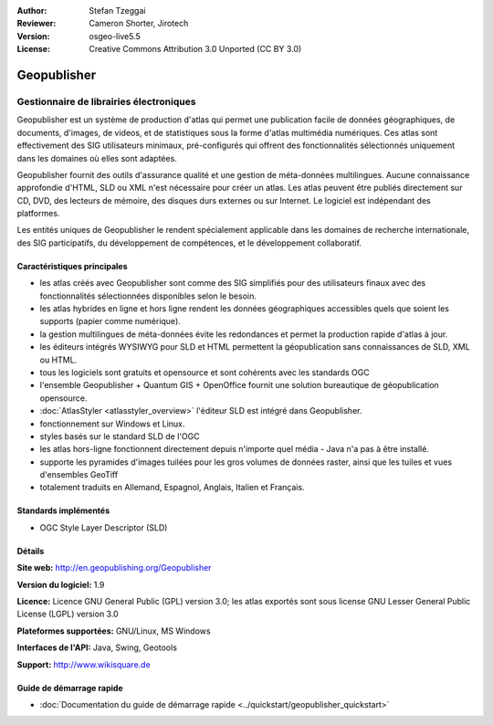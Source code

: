 :Author: Stefan Tzeggai
:Reviewer: Cameron Shorter, Jirotech
:Version: osgeo-live5.5
:License: Creative Commons Attribution 3.0 Unported (CC BY 3.0)

.. image:: /images/project_logos/logo-Geopublisher.png
  :alt: Logo du projet
  :align: right
  :target: http://en.geopublishing.org/Geopublisher


Geopublisher
================================================================================

Gestionnaire de librairies électroniques
~~~~~~~~~~~~~~~~~~~~~~~~~~~~~~~~~~~~~~~~~~~~~~~~~~~~~~~~~~~~~~~~~~~~~~~~~~~~~~~~

Geopublisher est un système de production d'atlas qui permet une publication facile de données géographiques, de documents, d'images, de videos, et de statistiques sous la forme d'atlas multimédia numériques. Ces atlas sont effectivement des SIG utilisateurs minimaux, pré-configurés qui offrent des fonctionnalités sélectionnés uniquement dans les domaines où elles sont adaptées.

Geopublisher fournit des outils d'assurance qualité et une gestion de méta-données multilingues. Aucune connaissance approfondie d'HTML, SLD ou XML n'est nécessaire pour créer un atlas. Les atlas peuvent être publiés directement sur CD, DVD, des lecteurs de mémoire, des disques durs externes ou sur Internet. Le logiciel est indépendant des platformes.

Les entités uniques de Geopublisher le rendent spécialement applicable dans les domaines de recherche internationale, des SIG participatifs, du développement de compétences, et le développement collaboratif.

Caractéristiques principales
--------------------------------------------------------------------------------
.. image:: /images/projects/geopublisher/geopublisher-overview.png
  :scale: 40 %
  :alt: Capture d'écran de Geopublisher pour éditer un atlas
  :align: right

* les atlas créés avec Geopublisher sont comme des SIG simplifiés pour des utilisateurs finaux avec des fonctionnalités sélectionnées disponibles selon le besoin.
* les atlas hybrides en ligne et hors ligne rendent les données géographiques accessibles quels que soient les supports (papier comme numérique).
* la gestion multilingues de méta-données évite les redondances et permet la production rapide d'atlas à jour.
* les éditeurs intégrés WYSIWYG pour SLD et HTML permettent la géopublication sans connaissances de SLD, XML ou HTML.
* tous les logiciels sont gratuits et opensource et sont cohérents avec les standards OGC
* l'ensemble Geopublisher + Quantum GIS + OpenOffice fournit une solution bureautique de géopublication opensource.
* :doc:`AtlasStyler <atlasstyler_overview>` l'éditeur SLD est intégré dans Geopublisher.
* fonctionnement sur Windows et Linux.
* styles basés sur le standard SLD de l'OGC
* les atlas hors-ligne fonctionnent directement depuis n'importe quel média - Java n'a pas à être installé.
* supporte les pyramides d'images tuilées pour les gros volumes de données raster, ainsi que les tuiles et vues d'ensembles GeoTiff
* totalement traduits en Allemand, Espagnol, Anglais, Italien et Français.


Standards implémentés
--------------------------------------------------------------------------------
* OGC Style Layer Descriptor (SLD)

Détails
--------------------------------------------------------------------------------

**Site web:** http://en.geopublishing.org/Geopublisher

**Version du logiciel:** 1.9

**Licence:** Licence GNU General Public (GPL) version 3.0; les atlas exportés sont sous license GNU Lesser General Public License (LGPL) version 3.0

**Plateformes supportées:** GNU/Linux, MS Windows

**Interfaces de l'API:** Java, Swing, Geotools

**Support:** http://www.wikisquare.de


Guide de démarrage rapide
--------------------------------------------------------------------------------

* :doc:`Documentation du guide de démarrage rapide <../quickstart/geopublisher_quickstart>`
